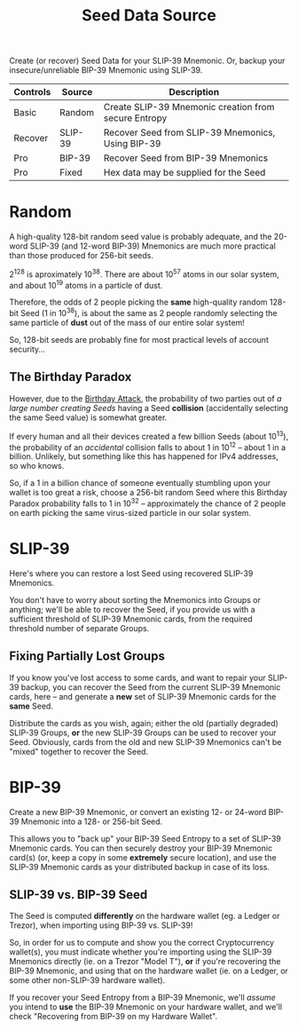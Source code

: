 #+title: Seed Data Source
#+OPTIONS: toc:nil title:nil author:nil

#+BEGIN_ABSTRACT
Create (or recover) Seed Data for your SLIP-39 Mnemonic.  Or, backup your insecure/unreliable
BIP-39 Mnemonic using SLIP-39.

| Controls | Source  | Description                                          |
|----------+---------+------------------------------------------------------|
| Basic    | Random  | Create SLIP-39 Mnemonic creation from secure Entropy |
| Recover  | SLIP-39 | Recover Seed from SLIP-39 Mnemonics, Using BIP-39    |
| Pro      | BIP-39  | Recover Seed from BIP-39 Mnemonics                   |
| Pro      | Fixed   | Hex data may be supplied for the Seed                |
#+END_ABSTRACT

* Random

  A high-quality 128-bit random seed value is probably adequate, and the 20-word SLIP-39 (and
  12-word BIP-39) Mnemonics are much more practical than those produced for 256-bit seeds.

  2^128 is aproximately 10^38.  There are about 10^57 atoms in our solar system, and about 10^19
  atoms in a particle of dust.

  Therefore, the odds of 2 people picking the *same* high-quality random 128-bit Seed (1 in 10^38),
  is about the same as 2 people randomly selecting the same particle of *dust* out of the mass of
  our entire solar system!

  So, 128-bit seeds are probably fine for most practical levels of account security...

** The Birthday Paradox

   However, due to the [[https://en.wikipedia.org/wiki/Birthday_attack][Birthday Attack]], the probability of two parties out of /a large number
   creating Seeds/ having a Seed *collision* (accidentally selecting the same Seed value) is
   somewhat greater.

   If every human and all their devices created a few billion Seeds (about 10^13), the probability
   of an /accidental/ collision falls to about 1 in 10^12 -- about 1 in a billion.  Unlikely, but
   something like this has happened for IPv4 addresses, so who knows.

   So, if a 1 in a billion chance of someone eventually stumbling upon your wallet is too great a
   risk, choose a 256-bit random Seed where this Birthday Paradox probability falls to 1 in 10^32 --
   approximately the chance of 2 people on earth picking the same virus-sized particle in our solar
   system.

* SLIP-39

  Here's where you can restore a lost Seed using recovered SLIP-39 Mnemonics.

  You don't have to worry about sorting the Mnemonics into Groups or anything; we'll be able to
  recover the Seed, if you provide us with a sufficient threshold of SLIP-39 Mnemonic cards, from
  the required threshold number of separate Groups.

** Fixing Partially Lost Groups

   If you know you've lost access to some cards, and want to repair your SLIP-39 backup, you can
   recover the Seed from the current SLIP-39 Mnemonic cards, here -- and generate a *new* set of
   SLIP-39 Mnemonic cards for the *same* Seed.

   Distribute the cards as you wish, again; either the old (partially degraded) SLIP-39 Groups, *or*
   the new SLIP-39 Groups can be used to recover your Seed.  Obviously, cards from the old and new
   SLIP-39 Mnemonics can't be "mixed" together to recover the Seed.

* BIP-39

  Create a new BIP-39 Mnemonic, or convert an existing 12- or 24-word BIP-39 Mnemonic into a 128- or
  256-bit Seed.

  This allows you to "back up" your BIP-39 Seed Entropy to a set of SLIP-39 Mnemonic cards.  You can
  then securely destroy your BIP-39 Mnemonic card(s) (or, keep a copy in some *extremely* secure
  location), and use the SLIP-39 Mnemonic cards as your distributed backup in case of its loss.

** SLIP-39 vs. BIP-39 Seed

   The Seed is computed *differently* on the hardware wallet (eg. a Ledger or Trezor), when
   importing using BIP-39 vs. SLIP-39!

   So, in order for us to compute and show you the correct Cryptocurrency wallet(s), you must
   indicate whether you're importing using the SLIP-39 Mnemonics directly (ie. on a Trezor "Model
   T"), *or* if you're recovering the BIP-39 Mnemonic, and using that on the hardware wallet (ie. on
   a Ledger, or some other non-SLIP-39 hardware wallet).

   If you recover your Seed Entropy from a BIP-39 Mnemonic, we'll /assume/ you intend to *use* the
   BIP-39 Mnemonic on your hardware wallet, and we'll check "Recovering from BIP-39 on my Hardware
   Wallet".
